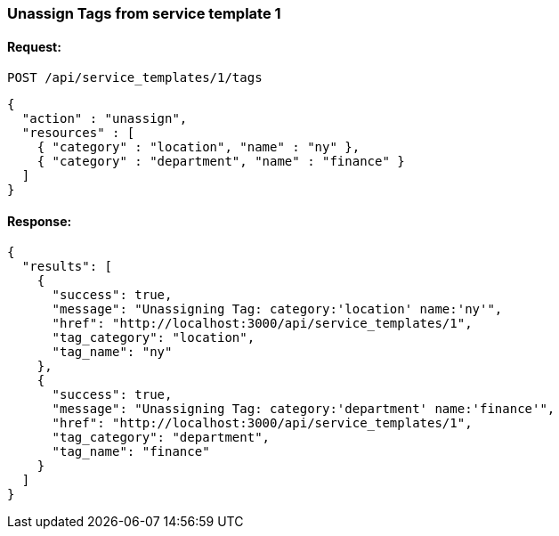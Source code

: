 
[[unassign-tags-from-service-template-1]]
=== Unassign Tags from service template 1

==== Request:

----
POST /api/service_templates/1/tags
----

[source,json]
----
{
  "action" : "unassign",
  "resources" : [
    { "category" : "location", "name" : "ny" },
    { "category" : "department", "name" : "finance" }
  ]
}
----

==== Response:

[source,json]
----
{
  "results": [
    {
      "success": true,
      "message": "Unassigning Tag: category:'location' name:'ny'",
      "href": "http://localhost:3000/api/service_templates/1",
      "tag_category": "location",
      "tag_name": "ny"
    },
    {
      "success": true,
      "message": "Unassigning Tag: category:'department' name:'finance'",
      "href": "http://localhost:3000/api/service_templates/1",
      "tag_category": "department",
      "tag_name": "finance"
    }
  ]
}
----

